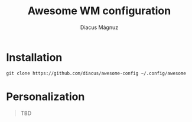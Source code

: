 #+title: Awesome WM configuration
#+author: Diacus Mágnuz
#+email: diacus.magnuz@gmail.com

* Installation
#+begin_src shell
git clone https://github.com/diacus/awesome-config ~/.config/awesome
#+end_src

* Personalization
#+begin_quote
TBD
#+end_quote
